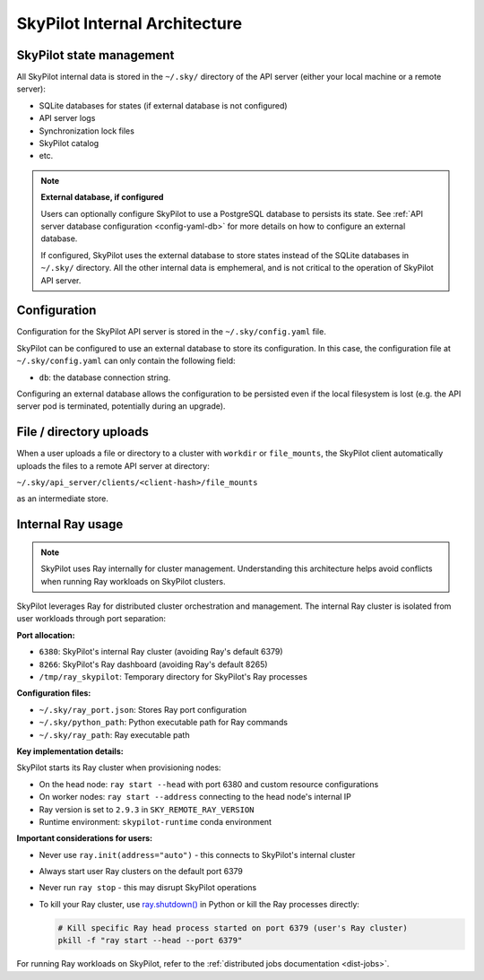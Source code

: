.. _architecture-internals:

SkyPilot Internal Architecture
===============================

SkyPilot state management
-------------------------

All SkyPilot internal data is stored in the ``~/.sky/`` directory of the API server (either your local machine or a remote server):

- SQLite databases for states (if external database is not configured)
- API server logs
- Synchronization lock files
- SkyPilot catalog
- etc.

.. note::
  **External database, if configured**
  
  Users can optionally configure SkyPilot to use a PostgreSQL database to persists its state.
  See :ref:`API server database configuration <config-yaml-db>` for more details on how to configure an external database.

  If configured, SkyPilot uses the external database to store states instead of the SQLite databases in ``~/.sky/`` directory.
  All the other internal data is emphemeral, and is not critical to the operation of SkyPilot API server.

Configuration
-------------

Configuration for the SkyPilot API server is stored in the ``~/.sky/config.yaml`` file.

SkyPilot can be configured to use an external database to store its configuration.
In this case, the configuration file at ``~/.sky/config.yaml`` can only contain the following field:

- ``db``: the database connection string.

Configuring an external database allows the configuration to be persisted
even if the local filesystem is lost (e.g. the API server pod is terminated, potentially during an upgrade).

File / directory uploads
------------------------

When a user uploads a file or directory to a cluster with ``workdir`` or ``file_mounts``,
the SkyPilot client automatically uploads the files to a remote API server at directory:

``~/.sky/api_server/clients/<client-hash>/file_mounts``

as an intermediate store.

Internal Ray usage
------------------

.. note::
  
  SkyPilot uses Ray internally for cluster management. Understanding this architecture
  helps avoid conflicts when running Ray workloads on SkyPilot clusters.

SkyPilot leverages Ray for distributed cluster orchestration and management. 
The internal Ray cluster is isolated from user workloads through port separation:

**Port allocation:**

- ``6380``: SkyPilot's internal Ray cluster (avoiding Ray's default 6379)
- ``8266``: SkyPilot's Ray dashboard (avoiding Ray's default 8265)  
- ``/tmp/ray_skypilot``: Temporary directory for SkyPilot's Ray processes

**Configuration files:**

- ``~/.sky/ray_port.json``: Stores Ray port configuration
- ``~/.sky/python_path``: Python executable path for Ray commands
- ``~/.sky/ray_path``: Ray executable path

**Key implementation details:**

SkyPilot starts its Ray cluster when provisioning nodes:

- On the head node: ``ray start --head`` with port 6380 and custom resource configurations
- On worker nodes: ``ray start --address`` connecting to the head node's internal IP
- Ray version is set to ``2.9.3`` in ``SKY_REMOTE_RAY_VERSION``
- Runtime environment: ``skypilot-runtime`` conda environment

**Important considerations for users:**

- Never use ``ray.init(address="auto")`` - this connects to SkyPilot's internal cluster
- Always start user Ray clusters on the default port 6379
- Never run ``ray stop`` - this may disrupt SkyPilot operations
- To kill your Ray cluster, use `ray.shutdown() <https://docs.ray.io/en/latest/ray-core/api/doc/ray.shutdown.html>`_ in Python or kill the Ray processes directly:

  .. code-block:: bash

     # Kill specific Ray head process started on port 6379 (user's Ray cluster)
     pkill -f "ray start --head --port 6379"

For running Ray workloads on SkyPilot, refer to the :ref:`distributed jobs documentation <dist-jobs>`.
